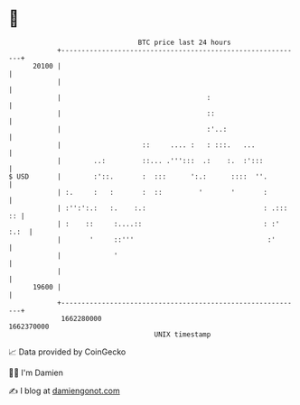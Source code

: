 * 👋

#+begin_example
                                   BTC price last 24 hours                    
               +------------------------------------------------------------+ 
         20100 |                                                            | 
               |                                                            | 
               |                                    :                       | 
               |                                    ::                      | 
               |                                    :'..:                   | 
               |                    ::     .... :   : :::.   ...            | 
               |        ..:         ::... .''':::  .:    :.  :':::          | 
   $ USD       |        :'::.       :  :::      ':.:      ::::  ''.         | 
               | :.     :   :       :  ::         '       '       :         | 
               | :'':':.:   :.    :.:                             : .::: :: | 
               | :    ::     :....::                              : :' :.:  | 
               |       '     ::'''                                 :'       | 
               |             '                                              | 
               |                                                            | 
         19600 |                                                            | 
               +------------------------------------------------------------+ 
                1662280000                                        1662370000  
                                       UNIX timestamp                         
#+end_example
📈 Data provided by CoinGecko

🧑‍💻 I'm Damien

✍️ I blog at [[https://www.damiengonot.com][damiengonot.com]]
